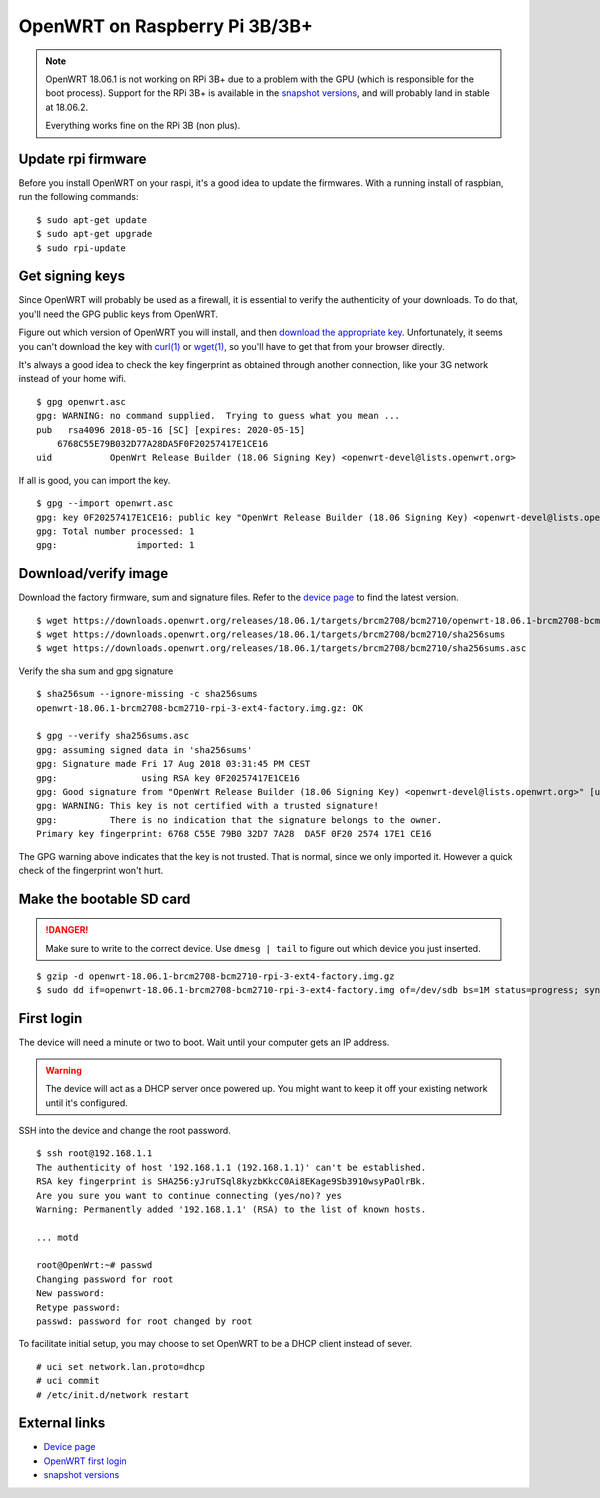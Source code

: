OpenWRT on Raspberry Pi 3B/3B+
==============================

.. NOTE::
    OpenWRT 18.06.1 is not working on RPi 3B+ due to a problem with the GPU
    (which is responsible for the boot process).
    Support for the RPi 3B+ is available in the `snapshot versions`_, and will
    probably land in stable at 18.06.2.

    Everything works fine on the RPi 3B (non plus).

Update rpi firmware
-------------------

Before you install OpenWRT on your raspi, it's a good idea to update the firmwares.
With a running install of raspbian, run the following commands:

::

    $ sudo apt-get update
    $ sudo apt-get upgrade
    $ sudo rpi-update


Get signing keys
----------------

Since OpenWRT will probably be used as a firewall, it is essential to verify the authenticity of your downloads.
To do that, you'll need the GPG public keys from OpenWRT.

Figure out which version of OpenWRT you will install, and then
`download the appropriate key <https://openwrt.org/docs/guide-user/security/signatures>`_.
Unfortunately, it seems you can't download the key with `curl(1)`_ or `wget(1)`_,
so you'll have to get that from your browser directly.

It's always a good idea to check the key fingerprint as obtained through another connection,
like your 3G network instead of your home wifi.

::

    $ gpg openwrt.asc
    gpg: WARNING: no command supplied.  Trying to guess what you mean ...
    pub   rsa4096 2018-05-16 [SC] [expires: 2020-05-15]
        6768C55E79B032D77A28DA5F0F20257417E1CE16
    uid           OpenWrt Release Builder (18.06 Signing Key) <openwrt-devel@lists.openwrt.org>

If all is good, you can import the key.

::

    $ gpg --import openwrt.asc
    gpg: key 0F20257417E1CE16: public key "OpenWrt Release Builder (18.06 Signing Key) <openwrt-devel@lists.openwrt.org>" imported
    gpg: Total number processed: 1
    gpg:               imported: 1


Download/verify image
---------------------

Download the factory firmware, sum and signature files.
Refer to the `device page`_ to find the latest version.

::

    $ wget https://downloads.openwrt.org/releases/18.06.1/targets/brcm2708/bcm2710/openwrt-18.06.1-brcm2708-bcm2710-rpi-3-ext4-factory.img.gz
    $ wget https://downloads.openwrt.org/releases/18.06.1/targets/brcm2708/bcm2710/sha256sums
    $ wget https://downloads.openwrt.org/releases/18.06.1/targets/brcm2708/bcm2710/sha256sums.asc

Verify the sha sum and gpg signature

::

    $ sha256sum --ignore-missing -c sha256sums
    openwrt-18.06.1-brcm2708-bcm2710-rpi-3-ext4-factory.img.gz: OK

    $ gpg --verify sha256sums.asc
    gpg: assuming signed data in 'sha256sums'
    gpg: Signature made Fri 17 Aug 2018 03:31:45 PM CEST
    gpg:                using RSA key 0F20257417E1CE16
    gpg: Good signature from "OpenWrt Release Builder (18.06 Signing Key) <openwrt-devel@lists.openwrt.org>" [unknown]
    gpg: WARNING: This key is not certified with a trusted signature!
    gpg:          There is no indication that the signature belongs to the owner.
    Primary key fingerprint: 6768 C55E 79B0 32D7 7A28  DA5F 0F20 2574 17E1 CE16


The GPG warning above indicates that the key is not trusted.
That is normal, since we only imported it.
However a quick check of the fingerprint won't hurt.

Make the bootable SD card
-------------------------

.. DANGER::
    Make sure to write to the correct device.
    Use ``dmesg | tail`` to figure out which device you just inserted.

::

    $ gzip -d openwrt-18.06.1-brcm2708-bcm2710-rpi-3-ext4-factory.img.gz
    $ sudo dd if=openwrt-18.06.1-brcm2708-bcm2710-rpi-3-ext4-factory.img of=/dev/sdb bs=1M status=progress; sync

First login
-----------

The device will need a minute or two to boot. Wait until your computer gets an IP address.

.. WARNING::
    The device will act as a DHCP server once powered up.
    You might want to keep it off your existing network until it's configured.

SSH into the device and change the root password.

::

    $ ssh root@192.168.1.1
    The authenticity of host '192.168.1.1 (192.168.1.1)' can't be established.
    RSA key fingerprint is SHA256:yJruTSql8kyzbKkcC0Ai8EKage9Sb3910wsyPaOlrBk.
    Are you sure you want to continue connecting (yes/no)? yes
    Warning: Permanently added '192.168.1.1' (RSA) to the list of known hosts.

    ... motd

    root@OpenWrt:~# passwd
    Changing password for root
    New password:
    Retype password:
    passwd: password for root changed by root

To facilitate initial setup, you may choose to set OpenWRT to be a DHCP client instead of sever.

::

    # uci set network.lan.proto=dhcp
    # uci commit
    # /etc/init.d/network restart

External links
--------------

- `Device page <https://openwrt.org/toh/raspberry_pi_foundation/raspberry_pi>`_
- `OpenWRT first login <https://oldwiki.archive.openwrt.org/doc/howto/firstlogin>`_
- `snapshot versions <https://downloads.openwrt.org/snapshots/targets/>`_

.. _`curl(1)`: https://manpages.debian.org/stretch/curl/curl.1.en.html
.. _`wget(1)`: https://manpages.debian.org/stretch/wget/wget.1.en.html

